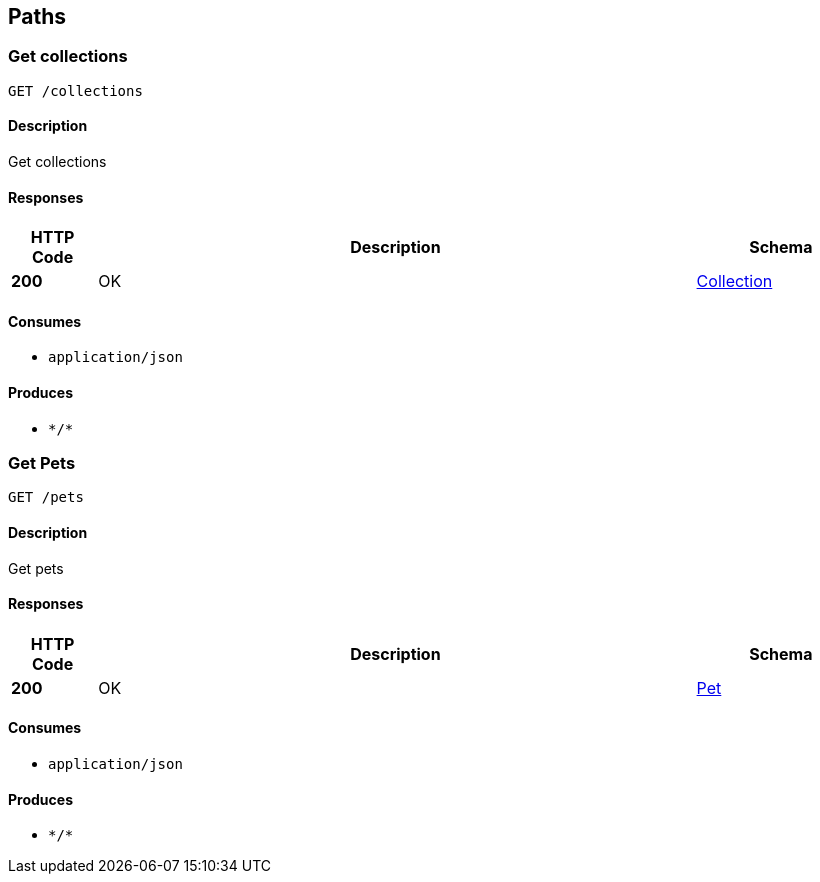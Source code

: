 
[[_paths]]
== Paths

[[_getcolls]]
=== Get collections
....
GET /collections
....


==== Description
Get collections


==== Responses

[options="header", cols=".^2a,.^14a,.^4a"]
|===
|HTTP Code|Description|Schema
|**200**|OK|<<_collection,Collection>>
|===


==== Consumes

* `application/json`


==== Produces

* `\*/*`


[[_getpets]]
=== Get Pets
....
GET /pets
....


==== Description
Get pets


==== Responses

[options="header", cols=".^2a,.^14a,.^4a"]
|===
|HTTP Code|Description|Schema
|**200**|OK|<<_pet,Pet>>
|===


==== Consumes

* `application/json`


==== Produces

* `\*/*`



